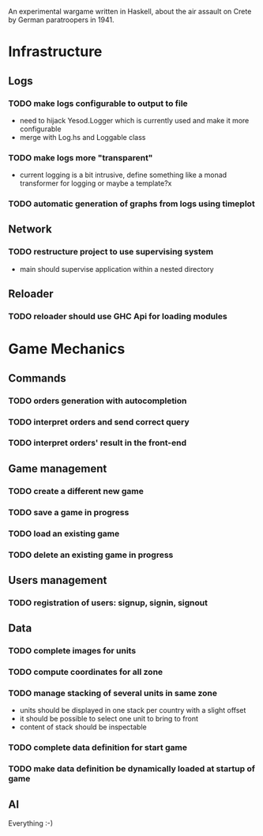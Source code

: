 An experimental wargame written in Haskell, about the air assault on Crete by German paratroopers in 1941.

* Infrastructure

** Logs
*** TODO make logs configurable to output to file
 - need to hijack Yesod.Logger which is currently used and make it more configurable
 - merge with Log.hs and Loggable class
*** TODO make logs more "transparent"
 - current logging is a bit intrusive, define something like a monad transformer for logging or maybe a template?x 
*** TODO automatic generation of graphs from logs using timeplot

** Network
*** TODO restructure project to use supervising system
 - main should supervise application within a nested directory

** Reloader
*** TODO reloader should use GHC Api for loading modules

* Game Mechanics

** Commands
*** TODO orders generation with autocompletion
*** TODO interpret orders and send correct query
*** TODO interpret orders' result in the front-end

** Game management
*** TODO create a different new game
*** TODO save a game in progress
*** TODO load an existing game
*** TODO delete an existing game in progress

** Users management
*** TODO registration of users: signup, signin, signout

** Data
*** TODO complete images for units
*** TODO compute coordinates for all zone
*** TODO manage stacking of several units in same zone
 - units should be displayed in one stack per country with a slight offset 
 - it should be possible to select one unit to bring to front
 - content of stack should be inspectable
*** TODO complete data definition for start game
*** TODO make data definition be dynamically loaded at startup of game

** AI 
Everything :-)
